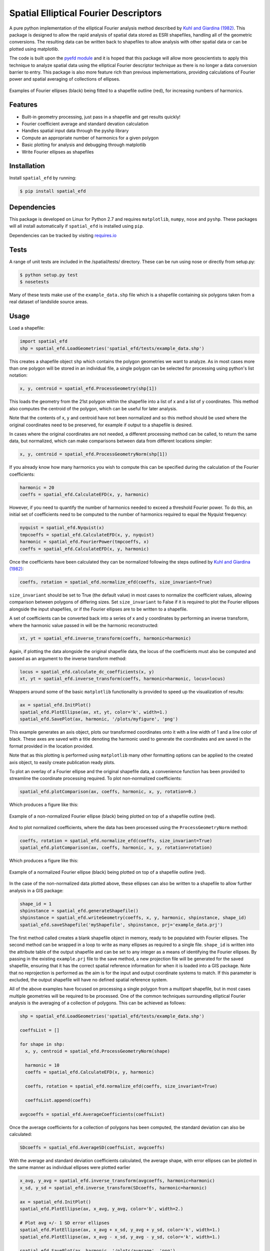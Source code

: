 Spatial Elliptical Fourier Descriptors
=======================================

.. image:: https://travis-ci.org/sgrieve/spatial_efd.svg?branch=master
    :target: https://travis-ci.org/sgrieve/spatial_efd

.. image:: https://img.shields.io/codecov/c/github/sgrieve/spatial_efd.svg
    :target: https://codecov.io/github/sgrieve/spatial_efd

.. image:: https://requires.io/github/sgrieve/spatial_efd/requirements.svg?branch=master
     :target: https://requires.io/github/sgrieve/spatial_efd/requirements/?branch=master

.. image:: https://readthedocs.org/projects/spatial-efd/badge/?version=latest
     :target: http://spatial-efd.readthedocs.io/en/latest/?badge=latest

.. image:: https://img.shields.io/badge/License-MIT-green.svg
    :target: https://opensource.org/licenses/MIT


A pure python implementation of the elliptical Fourier analysis method described by `Kuhl and Giardina (1982) <http://www.sci.utah.edu/~gerig/CS7960-S2010/handouts/Kuhl-Giardina-CGIP1982.pdf>`_. This package is designed to allow the rapid analysis of spatial data stored as ESRI shapefiles, handling all of the geometric conversions. The resulting data can be written back to shapefiles to allow analysis with other spatial data or can be plotted using matplotlib.

The code is built upon the `pyefd module <https://github.com/hbldh/pyefd>`_ and it is hoped that this package will allow more geoscientists to apply this technique to analyze spatial data using the elliptical Fourier descriptor technique as there is no longer a data conversion barrier to entry. This package is also more feature rich than previous implementations, providing calculations of Fourier power and spatial averaging of collections of ellipses.

.. figure:: _static/figure_1.png
    :width: 600px
    :align: center
    :alt: spatial_efd example
    :figclass: align-center

    Examples of Fourier ellipses (black) being fitted to a shapefile outline (red), for increasing numbers of harmonics.

Features
--------

- Built-in geometry processing, just pass in a shapefile and get results quickly!
- Fourier coefficient average and standard devation calculation
- Handles spatial input data through the pyshp library
- Compute an appropriate number of harmonics for a given polygon
- Basic plotting for analysis and debugging through matplotlib
- Write Fourier ellipses as shapefiles

Installation
------------

Install ``spatial_efd`` by running:

.. code-block:: bash

  $ pip install spatial_efd

Dependencies
------------

This package is developed on Linux for Python 2.7 and requires ``matplotlib``, ``numpy``, ``nose`` and ``pyshp``. These packages will all install automatically if ``spatial_efd`` is installed using ``pip``.

Dependencies can be tracked by visiting `requires.io <https://requires.io/github/sgrieve/spatial_efd/requirements/?branch=master>`_

Tests
----------

A range of unit tests are included in the /spatial/tests/ directory. These can
be run using nose or directly from setup.py:

.. code-block:: bash

  $ python setup.py test
  $ nosetests


Many of these tests make use of the ``example_data.shp`` file which is a shapefile containing six polygons taken from a real dataset of landslide source areas.

Usage
----------

Load a shapefile:

.. code-block:: python

    import spatial_efd
    shp = spatial_efd.LoadGeometries('spatial_efd/tests/example_data.shp')

This creates a shapefile object ``shp`` which contains the polygon geometries we want to analyze. As in most cases more than one polygon will be stored in an individual file, a single polygon can be selected for processing using python's list notation:

.. code-block:: python

    x, y, centroid = spatial_efd.ProcessGeometry(shp[1])

This loads the geometry from the 21st polygon within the shapefile into a list of x and a list of y coordinates. This method also computes the centroid of the polygon, which can be useful for later analysis.

Note that the contents of x, y and centroid have not been normalized and so this method should be used where the original coordinates need to be preserved, for example if output to a shapefile is desired.

In cases where the original coordinates are not needed, a different processing method can be called, to return the same data, but normalized, which can make comparisons between data from different locations simpler:

.. code-block:: python

    x, y, centroid = spatial_efd.ProcessGeometryNorm(shp[1])

If you already know how many harmonics you wish to compute this can be specified during the calculation of the Fourier coefficients:

.. code-block:: python

    harmonic = 20
    coeffs = spatial_efd.CalculateEFD(x, y, harmonic)

However, if you need to quantify the number of harmonics needed to exceed a threshold Fourier power. To do this, an initial set of coefficients need to be computed to the number of harmonics required to equal the Nyquist frequency:

.. code-block:: python

    nyquist = spatial_efd.Nyquist(x)
    tmpcoeffs = spatial_efd.CalculateEFD(x, y, nyquist)
    harmonic = spatial_efd.FourierPower(tmpcoeffs, x)
    coeffs = spatial_efd.CalculateEFD(x, y, harmonic)

Once the coefficients have been calculated they can be normalized following the steps outlined by `Kuhl and Giardina (1982) <http://www.sci.utah.edu/~gerig/CS7960-S2010/handouts/Kuhl-Giardina-CGIP1982.pdf>`_:

.. code-block:: python

    coeffs, rotation = spatial_efd.normalize_efd(coeffs, size_invariant=True)

``size_invariant`` should be set to True (the default value) in most cases to normalize the coefficient values, allowing comparison between polygons of differing sizes. Set ``size_invariant`` to False if it is required to plot the Fourier ellipses alongside the input shapefiles, or if the Fourier ellipses are to be written to a shapefile.

A set of coefficients can be converted back into a series of x and y coordinates by performing an inverse transform, where the harmonic value passed in will be the harmonic reconstructed:

.. code-block:: python

    xt, yt = spatial_efd.inverse_transform(coeffs, harmonic=harmonic)

Again, if plotting the data alongside the original shapefile data, the locus of the coefficients must also be computed and passed as an argument to the inverse transform method:

.. code-block:: python

    locus = spatial_efd.calculate_dc_coefficients(x, y)
    xt, yt = spatial_efd.inverse_transform(coeffs, harmonic=harmonic, locus=locus)

Wrappers around some of the basic ``matplotlib`` functionality is provided to speed up the visualization of results:

.. code-block:: python

    ax = spatial_efd.InitPlot()
    spatial_efd.PlotEllipse(ax, xt, yt, color='k', width=1.)
    spatial_efd.SavePlot(ax, harmonic, '/plots/myfigure', 'png')

This example generates an axis object, plots our transformed coordinates onto it with a line width of 1 and a line color of black. These axes are saved with a title denoting the harmonic used to generate the coordinates and are saved in the format provided in the location provided.

Note that as this plotting is performed using ``matplotlib`` many other formatting options can be applied to the created axis object, to easily create publication ready plots.

To plot an overlay of a Fourier ellipse and the original shapefile data, a convenience function has been provided to streamline the coordinate processing required. To plot non-normalized coefficients:

.. code-block:: python

    spatial_efd.plotComparison(ax, coeffs, harmonic, x, y, rotation=0.)

Which produces a figure like this:

.. figure:: _static/figure_2.png
    :width: 400
    :align: center
    :alt: spatial_efd example
    :figclass: align-center

    Example of a non-normalized Fourier ellipse (black) being plotted on top of a shapefile outline (red).

And to plot normalized coefficients, where the data has been processed using the ``ProcessGeometryNorm`` method:

.. code-block:: python

    coeffs, rotation = spatial_efd.normalize_efd(coeffs, size_invariant=True)
    spatial_efd.plotComparison(ax, coeffs, harmonic, x, y, rotation=rotation)

Which produces a figure like this:

.. figure:: _static/figure_3.png
    :width: 400
    :align: center
    :alt: spatial_efd example
    :figclass: align-center

    Example of a normalized Fourier ellipse (black) being plotted on top of a shapefile outline (red).

In the case of the non-normalized data plotted above, these ellipses can also be written to a shapefile to allow further analysis in a GIS package:

.. code-block:: python

    shape_id = 1
    shpinstance = spatial_efd.generateShapefile()
    shpinstance = spatial_efd.writeGeometry(coeffs, x, y, harmonic, shpinstance, shape_id)
    spatial_efd.saveShapefile('myShapefile', shpinstance, prj='example_data.prj')

The first method called creates a blank shapefile object in memory, ready to be populated with Fourier ellipses. The second method can be wrapped in a loop to write as many ellipses as required to a single file. ``shape_id`` is written into the attribute table of the output shapefile and can be set to any integer as a means of identifying the Fourier ellipses. By passing in the existing ``example.prj`` file to the save method, a new projection file will be generated for the saved shapefile, ensuring that it has the correct spatial reference information for when it is loaded into a GIS package. Note that no reprojection is performed as the aim is for the input and output coordinate systems to match. If this parameter is excluded, the output shapefile will have no defined spatial reference system.

All of the above examples have focused on processing a single polygon from a multipart shapefile, but in most cases multiple geometries will be required to be processed. One of the common techniques surrounding elliptical Fourier analysis is the averaging of a collection of polygons. This can be achieved as follows:

.. code-block:: python

    shp = spatial_efd.LoadGeometries('spatial_efd/tests/example_data.shp')

    coeffsList = []

    for shape in shp:
      x, y, centroid = spatial_efd.ProcessGeometryNorm(shape)

      harmonic = 10
      coeffs = spatial_efd.CalculateEFD(x, y, harmonic)

      coeffs, rotation = spatial_efd.normalize_efd(coeffs, size_invariant=True)

      coeffsList.append(coeffs)

    avgcoeffs = spatial_efd.AverageCoefficients(coeffsList)

Once the average coefficients for a collection of polygons has been computed, the standard deviation can also be calculated:

.. code-block:: python

    SDcoeffs = spatial_efd.AverageSD(coeffsList, avgcoeffs)

With the average and standard deviation coefficients calculated, the average shape, with error ellipses can be plotted in the same manner as individual ellipses were plotted earlier

.. code-block:: python

    x_avg, y_avg = spatial_efd.inverse_transform(avgcoeffs, harmonic=harmonic)
    x_sd, y_sd = spatial_efd.inverse_transform(SDcoeffs, harmonic=harmonic)

    ax = spatial_efd.InitPlot()
    spatial_efd.PlotEllipse(ax, x_avg, y_avg, color='b', width=2.)

    # Plot avg +/- 1 SD error ellipses
    spatial_efd.PlotEllipse(ax, x_avg + x_sd, y_avg + y_sd, color='k', width=1.)
    spatial_efd.PlotEllipse(ax, x_avg - x_sd, y_avg - y_sd, color='k', width=1.)

    spatial_efd.SavePlot(ax, harmonic, '/plots/average', 'png')

Which produces a figure like this:

.. figure:: _static/figure_4.png
    :width: 400
    :align: center
    :alt: spatial_efd example
    :figclass: align-center

    Example of an average Fourier ellipse (blue) being plotted with standard deviation error ellipses (black).


For more detailed guidance on all of the functions and arguments in this package please check out the source code on `github <https://github.com/sgrieve/spatial_efd>`_ or the `API documentation. <http://spatial-efd.readthedocs.io/en/latest/spatial_efd.html>`_

Contribute
----------

.. image:: https://img.shields.io/badge/contributions-welcome-brightgreen.svg?style=flat
    :target: https://codecov.io/github/sgrieve/spatial_efd/issues

I welcome contributions to the code, head to the issue tracker on github to get involved!

- `Issue Tracker <github.com/sgrieve/spatial_efd/issues>`_
- `Source Code <github.com/sgrieve/spatial_efd>`_

Support
-------

If you find any bugs, have any questions or would like to see a feature in a new version, drop me a line:

- Twitter: `@GIStuart <https://www.twitter.com/GIStuart>`_
- Email: s.grieve@ed.ac.uk

License
-------

The project is licensed under the MIT license.

References
-----------

`Kuhl and Giardina (1982) <http://www.sci.utah.edu/~gerig/CS7960-S2010/handouts/Kuhl-Giardina-CGIP1982.pdf>`_. Elliptic Fourier features of a closed contour. Computer graphics and image processing, 18(3), 236-258.
